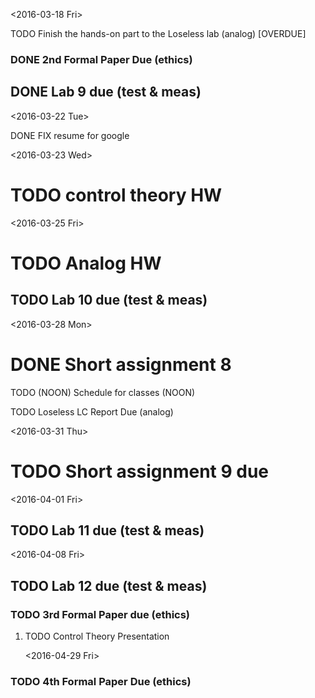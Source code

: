 # Schedule 

<2016-03-18 Fri>
**** TODO Finish the hands-on part to the Loseless lab (analog) [OVERDUE]
*** DONE 2nd Formal Paper Due (ethics)
** DONE Lab 9 due (test & meas)

<2016-03-22 Tue>
************ DONE FIX resume for google

<2016-03-23 Wed>
* TODO control theory HW

<2016-03-25 Fri>
* TODO Analog HW
** TODO Lab 10 due (test & meas)

<2016-03-28 Mon>
* DONE Short assignment 8
****** TODO (NOON) Schedule for classes (NOON)
**** TODO Loseless LC Report Due (analog)

<2016-03-31 Thu>
* TODO Short assignment 9 due

<2016-04-01 Fri>
** TODO Lab 11 due (test & meas)

<2016-04-08 Fri>
** TODO Lab 12 due (test & meas)
*** TODO 3rd Formal Paper due (ethics)
**** TODO Control Theory Presentation

<2016-04-29 Fri>
*** TODO 4th Formal Paper Due (ethics)
